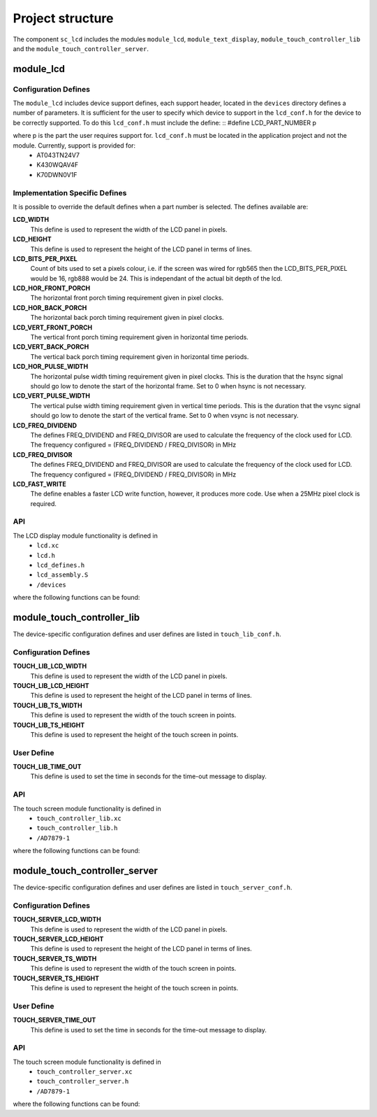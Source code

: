 
Project structure
=================

The component ``sc_lcd`` includes the modules ``module_lcd``, ``module_text_display``, ``module_touch_controller_lib`` and the ``module_touch_controller_server``.

module_lcd
----------

Configuration Defines
+++++++++++++++++++++

The ``module_lcd`` includes device support defines, each support header, located in the ``devices`` directory defines a number of parameters. It is sufficient for the user to specify which device to support in the ``lcd_conf.h`` for the device to be correctly supported. To do this ``lcd_conf.h`` must include the define:
::
#define LCD_PART_NUMBER p

where p is the part the user requires support for. ``lcd_conf.h`` must be located in the application project and not the module. Currently, support is provided for:
  * AT043TN24V7
  * K430WQAV4F
  * K70DWN0V1F

Implementation Specific Defines
+++++++++++++++++++++++++++++++
It is possible to override the default defines when a part number is selected. The defines available are:

**LCD_WIDTH**
	This define is used to represent the width of the LCD panel in pixels.

**LCD_HEIGHT**
	This define is used to represent the height of the LCD panel in terms of lines.

**LCD_BITS_PER_PIXEL**
	Count of bits used to set a pixels colour, i.e. if the screen was wired for rgb565 then the LCD_BITS_PER_PIXEL would be 16, rgb888 would be 24. This is independant of the actual bit depth of the lcd. 
	
**LCD_HOR_FRONT_PORCH**
	The horizontal front porch timing requirement given in pixel clocks.

**LCD_HOR_BACK_PORCH**
	The horizontal back porch timing requirement given in pixel clocks.

**LCD_VERT_FRONT_PORCH**
	The vertical front porch timing requirement given in horizontal time periods.

**LCD_VERT_BACK_PORCH**
	The vertical back porch timing requirement given in horizontal time periods.

**LCD_HOR_PULSE_WIDTH**
	The horizontal pulse width timing requirement given in pixel clocks. This is the duration that the hsync signal should go low to denote the start of the horizontal frame. Set to 0 when hsync is not necessary.

**LCD_VERT_PULSE_WIDTH**
	The vertical pulse width timing requirement given in vertical time periods. This is the duration that the vsync signal should go low to denote the start of the vertical frame. Set to 0 when vsync is not necessary.

**LCD_FREQ_DIVIDEND**
	The defines FREQ_DIVIDEND and FREQ_DIVISOR are used to calculate the frequency of the clock used for LCD. The frequency configured = (FREQ_DIVIDEND / FREQ_DIVISOR) in MHz

**LCD_FREQ_DIVISOR**
	The defines FREQ_DIVIDEND and FREQ_DIVISOR are used to calculate the frequency of the clock used for LCD. The frequency configured = (FREQ_DIVIDEND / FREQ_DIVISOR) in MHz

**LCD_FAST_WRITE**
	The define enables a faster LCD write function, however, it produces more code. Use when a 25MHz pixel clock is required. 

API
+++

The LCD display module functionality is defined in
  * ``lcd.xc``
  * ``lcd.h``
  * ``lcd_defines.h``
  * ``lcd_assembly.S``
  * ``/devices``

where the following functions can be found:

.. doxygenfunction:: lcd_init
.. doxygenfunction:: lcd_req
.. doxygenfunction:: lcd_update
.. doxygenfunction:: lcd_update_p
.. doxygenfunction:: lcd_server


module_touch_controller_lib
---------------------------

The device-specific configuration defines and user defines are listed in ``touch_lib_conf.h``.


Configuration Defines
+++++++++++++++++++++

**TOUCH_LIB_LCD_WIDTH**
	This define is used to represent the width of the LCD panel in pixels.

**TOUCH_LIB_LCD_HEIGHT**
	This define is used to represent the height of the LCD panel in terms of lines.

**TOUCH_LIB_TS_WIDTH**
     This define is used to represent the width of the touch screen in points.

**TOUCH_LIB_TS_HEIGHT**
     This define is used to represent the height of the touch screen in points.


User Define
+++++++++++

**TOUCH_LIB_TIME_OUT**
     This define is used to set the time in seconds for the time-out message to display.


API
+++

The touch screen module functionality is defined in
  * ``touch_controller_lib.xc``
  * ``touch_controller_lib.h``
  * ``/AD7879-1``

where the following functions can be found:

.. doxygenfunction:: touch_lib_init
.. doxygenfunction:: get_touch_coordinates
.. doxygenfunction:: touch_lib_req_next_coord
.. doxygenfunction:: touch_lib_req_next_coord_timed
.. doxygenfunction:: touch_lib_next_coord_timed
.. doxygenfunction:: scale_coords


module_touch_controller_server
------------------------------

The device-specific configuration defines and user defines are listed in ``touch_server_conf.h``.


Configuration Defines
+++++++++++++++++++++

**TOUCH_SERVER_LCD_WIDTH**
	This define is used to represent the width of the LCD panel in pixels.

**TOUCH_SERVER_LCD_HEIGHT**
	This define is used to represent the height of the LCD panel in terms of lines.

**TOUCH_SERVER_TS_WIDTH**
     This define is used to represent the width of the touch screen in points.

**TOUCH_SERVER_TS_HEIGHT**
     This define is used to represent the height of the touch screen in points.


User Define
+++++++++++

**TOUCH_SERVER_TIME_OUT**
     This define is used to set the time in seconds for the time-out message to display.


API
+++

The touch screen module functionality is defined in
  * ``touch_controller_server.xc``
  * ``touch_controller_server.h``
  * ``/AD7879-1``

where the following functions can be found:

.. doxygenfunction:: touch_server_init
.. doxygenfunction:: get_touch_coordinates
.. doxygenfunction:: touch_controller_server
.. doxygenfunction:: process_interrupt
.. doxygenfunction:: touch_server_get_last_coord
.. doxygenfunction:: touch_server_get_next_coord
.. doxygenfunction:: touch_server_get_last_coord_timed
.. doxygenfunction:: scale_coords


